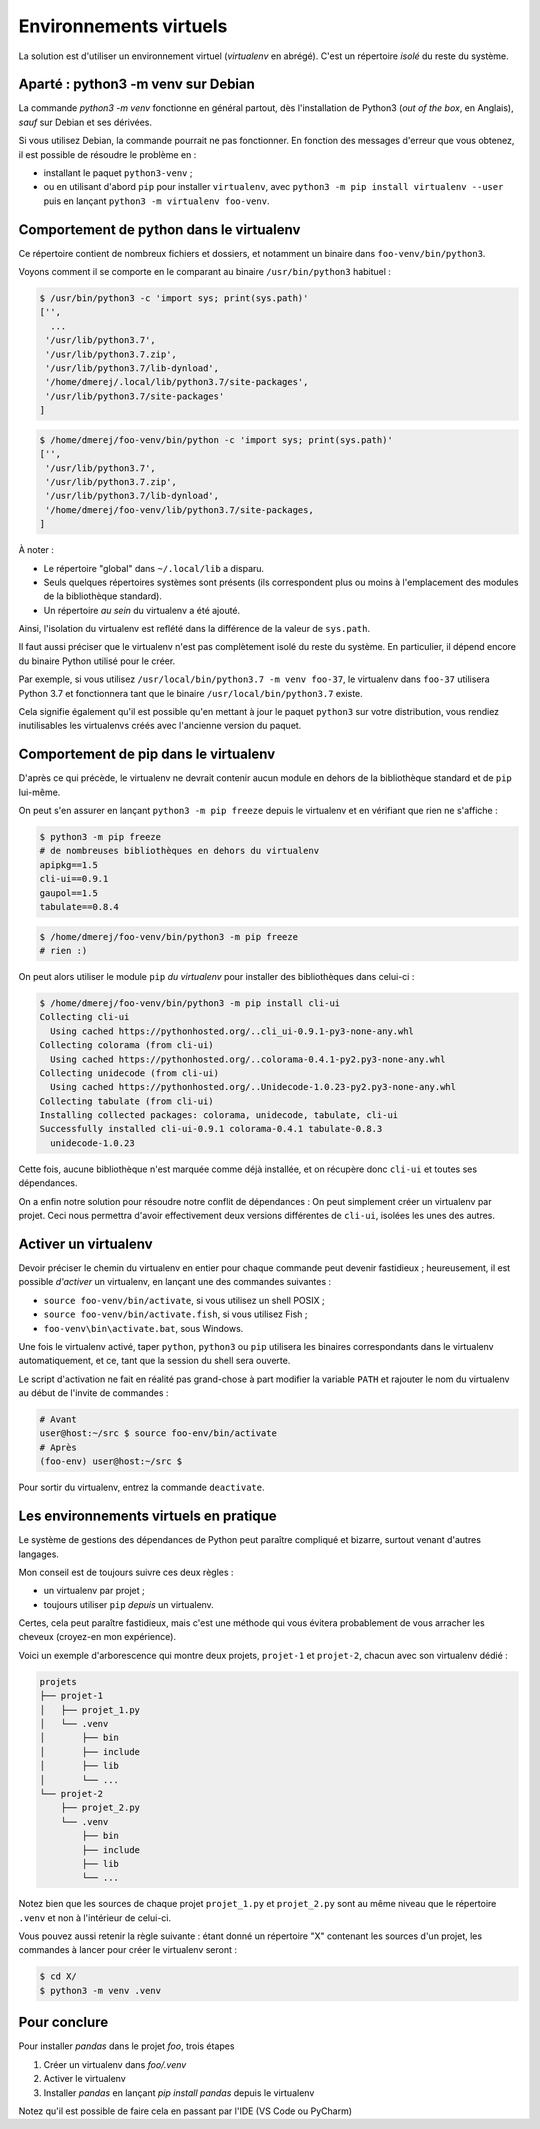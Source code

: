 Environnements virtuels
=======================

La solution est d'utiliser un environnement virtuel (*virtualenv* en
abrégé). C'est un répertoire *isolé* du reste du système.



Aparté : python3 -m venv sur Debian
-----------------------------------

La commande `python3 -m venv` fonctionne en général partout, dès
l'installation de Python3 (*out of the box*, en Anglais), *sauf* sur Debian
et ses dérivées.

Si vous utilisez Debian, la commande pourrait ne pas fonctionner. En fonction
des messages d'erreur que vous obtenez, il est possible de résoudre le
problème en :

* installant le paquet ``python3-venv`` ;
* ou en utilisant d'abord ``pip`` pour installer ``virtualenv``, avec
  ``python3 -m pip install virtualenv --user`` puis en lançant ``python3 -m
  virtualenv foo-venv``.

Comportement de python dans le virtualenv
-----------------------------------------

Ce répertoire contient de nombreux fichiers et dossiers, et notamment un
binaire dans ``foo-venv/bin/python3``.

Voyons comment il se comporte en le comparant au binaire ``/usr/bin/python3``
habituel :

.. code-block:: console

   $ /usr/bin/python3 -c 'import sys; print(sys.path)'
   ['',
     ...
    '/usr/lib/python3.7',
    '/usr/lib/python3.7.zip',
    '/usr/lib/python3.7/lib-dynload',
    '/home/dmerej/.local/lib/python3.7/site-packages',
    '/usr/lib/python3.7/site-packages'
   ]

.. code-block:: console

   $ /home/dmerej/foo-venv/bin/python -c 'import sys; print(sys.path)'
   ['',
    '/usr/lib/python3.7',
    '/usr/lib/python3.7.zip',
    '/usr/lib/python3.7/lib-dynload',
    '/home/dmerej/foo-venv/lib/python3.7/site-packages,
   ]

À noter :

* Le répertoire "global" dans ``~/.local/lib`` a disparu.
* Seuls quelques répertoires systèmes sont présents (ils correspondent
  plus ou moins à l'emplacement des modules de la bibliothèque standard).
* Un répertoire *au sein* du virtualenv a été ajouté.

Ainsi, l'isolation du virtualenv est reflété dans la différence de la
valeur de ``sys.path``.

Il faut aussi préciser que le virtualenv n'est pas complètement isolé
du reste du système. En particulier, il dépend encore du binaire Python
utilisé pour le créer.

Par exemple, si vous utilisez ``/usr/local/bin/python3.7 -m venv foo-37``,
le virtualenv dans ``foo-37`` utilisera Python 3.7 et fonctionnera tant que
le binaire ``/usr/local/bin/python3.7`` existe.

Cela signifie également qu'il est possible qu'en mettant à jour le paquet
``python3`` sur votre distribution, vous rendiez inutilisables les virtualenvs
créés avec l'ancienne version du paquet.


Comportement de pip dans le virtualenv
--------------------------------------

D'après ce qui précède, le virtualenv ne devrait contenir aucun module
en dehors de la bibliothèque standard et de ``pip`` lui-même.

On peut s'en assurer en lançant ``python3 -m pip freeze`` depuis le virtualenv
et en vérifiant que rien ne s'affiche :

.. code-block:: console

   $ python3 -m pip freeze
   # de nombreuses bibliothèques en dehors du virtualenv
   apipkg==1.5
   cli-ui==0.9.1
   gaupol==1.5
   tabulate==0.8.4

.. code-block:: console

   $ /home/dmerej/foo-venv/bin/python3 -m pip freeze
   # rien :)

On peut alors utiliser le module ``pip`` *du virtualenv* pour installer des
bibliothèques dans celui-ci :

.. code-block:: console

   $ /home/dmerej/foo-venv/bin/python3 -m pip install cli-ui
   Collecting cli-ui
     Using cached https://pythonhosted.org/..cli_ui-0.9.1-py3-none-any.whl
   Collecting colorama (from cli-ui)
     Using cached https://pythonhosted.org/..colorama-0.4.1-py2.py3-none-any.whl
   Collecting unidecode (from cli-ui)
     Using cached https://pythonhosted.org/..Unidecode-1.0.23-py2.py3-none-any.whl
   Collecting tabulate (from cli-ui)
   Installing collected packages: colorama, unidecode, tabulate, cli-ui
   Successfully installed cli-ui-0.9.1 colorama-0.4.1 tabulate-0.8.3
     unidecode-1.0.23

Cette fois, aucune bibliothèque n'est marquée comme déjà installée,
et on récupère donc ``cli-ui`` et toutes ses dépendances.

On a enfin notre solution pour résoudre notre conflit de dépendances :
On peut simplement créer un virtualenv par projet. Ceci nous permettra
d'avoir effectivement deux versions différentes de ``cli-ui``, isolées les
unes des autres.

Activer un virtualenv
---------------------

Devoir préciser le chemin du virtualenv en entier pour chaque commande peut
devenir fastidieux ; heureusement, il est possible *d'activer* un virtualenv,
en lançant une des commandes suivantes :

* ``source foo-venv/bin/activate``, si vous utilisez un shell POSIX ;
* ``source foo-venv/bin/activate.fish``, si vous utilisez Fish ;
* ``foo-venv\bin\activate.bat``, sous Windows.

Une fois le virtualenv activé, taper ``python``, ``python3`` ou ``pip`` utilisera
les binaires correspondants dans le virtualenv automatiquement,
et ce, tant que la session du shell sera ouverte.

Le script d'activation ne fait en réalité pas grand-chose à part modifier
la variable ``PATH`` et rajouter le nom du virtualenv au début de l'invite
de commandes :

.. code-block:: console

   # Avant
   user@host:~/src $ source foo-env/bin/activate
   # Après
   (foo-env) user@host:~/src $

Pour sortir du virtualenv, entrez la commande ``deactivate``.

Les environnements virtuels en pratique
---------------------------------------


Le système de gestions des dépendances de Python peut paraître compliqué
et bizarre, surtout venant d'autres langages.

Mon conseil est de toujours suivre ces deux règles :

* un virtualenv par projet ;
* toujours utiliser ``pip`` *depuis* un virtualenv.

Certes, cela peut paraître fastidieux, mais c'est une méthode qui vous
évitera probablement de vous arracher les cheveux (croyez-en mon expérience).

Voici un exemple d'arborescence qui montre deux projets,
``projet-1`` et ``projet-2``, chacun avec son virtualenv
dédié :

.. code-block:: text

   projets
   ├── projet-1
   │   ├── projet_1.py
   │   └── .venv
   │       ├── bin
   │       ├── include
   │       ├── lib
   │       └── ...
   └── projet-2
       ├── projet_2.py
       └── .venv
           ├── bin
           ├── include
           ├── lib
           └── ...

Notez bien que les sources de chaque projet ``projet_1.py`` et ``projet_2.py``
sont au même niveau que le répertoire ``.venv`` et non à l'intérieur
de celui-ci.

Vous pouvez aussi retenir la règle suivante : étant donné  un répertoire
"X" contenant les sources d'un projet, les commandes à lancer pour créer
le virtualenv seront :

.. code-block:: console

    $ cd X/
    $ python3 -m venv .venv

Pour conclure
-------------

Pour installer `pandas` dans le projet `foo`, trois étapes

1. Créer un virtualenv dans `foo/.venv`
2. Activer le virtualenv 
3. Installer `pandas` en lançant `pip install pandas` depuis le virtualenv

Notez qu'il est possible de faire cela en passant par l'IDE
(VS Code ou PyCharm)
